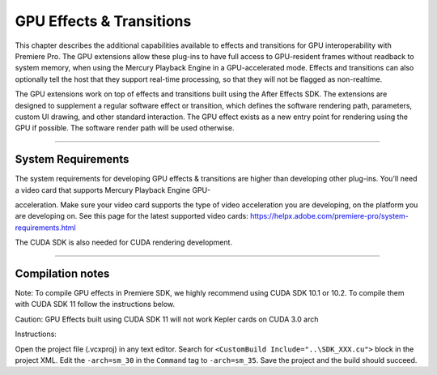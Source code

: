 .. _gpu-effects-transitions/gpu-effects-transitions:

GPU Effects & Transitions
################################################################################

This chapter describes the additional capabilities available to effects and transitions for GPU interoperability with Premiere Pro. The GPU extensions allow these plug-ins to have full access to GPU-resident frames without readback to system memory, when using the Mercury Playback Engine in a GPU-accelerated mode. Effects and transitions can also optionally tell the host that they support real-time processing, so that they will not be flagged as non-realtime.

The GPU extensions work on top of effects and transitions built using the After Effects SDK. The extensions are designed to supplement a regular software effect or transition, which defines the software rendering path, parameters, custom UI drawing, and other standard interaction. The GPU effect exists as a new entry point for rendering using the GPU if possible. The software render path will be used otherwise.

----

System Requirements
================================================================================

The system requirements for developing GPU effects & transitions are higher than developing other plug-ins. You'll need a video card that supports Mercury Playback Engine GPU-

acceleration. Make sure your video card supports the type of video acceleration you are developing, on the platform you are developing on. See this page for the latest supported video cards: https://helpx.adobe.com/premiere-pro/system-requirements.html

The CUDA SDK is also needed for CUDA rendering development.

----

Compilation notes
================================================================================

Note: To compile GPU effects in Premiere SDK, we highly recommend using CUDA SDK 10.1 or 10.2. To compile them with CUDA SDK 11 follow the instructions below.

Caution: GPU Effects built using CUDA SDK 11 will not work Kepler cards on CUDA 3.0 arch

Instructions:

Open the project file (.vcxproj) in any text editor. 
Search for ``<CustomBuild Include="..\SDK_XXX.cu">`` block in the project XML.
Edit the ``-arch=sm_30`` in the ``Command`` tag to ``-arch=sm_35``.
Save the project and the build should succeed.
